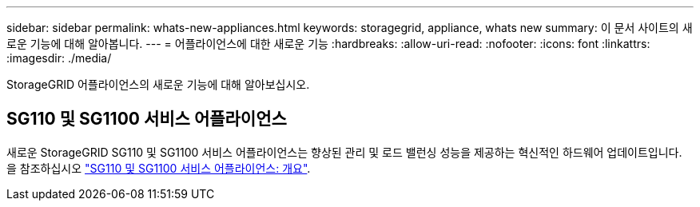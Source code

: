 ---
sidebar: sidebar 
permalink: whats-new-appliances.html 
keywords: storagegrid, appliance, whats new 
summary: 이 문서 사이트의 새로운 기능에 대해 알아봅니다. 
---
= 어플라이언스에 대한 새로운 기능
:hardbreaks:
:allow-uri-read: 
:nofooter: 
:icons: font
:linkattrs: 
:imagesdir: ./media/


[role="lead"]
StorageGRID 어플라이언스의 새로운 기능에 대해 알아보십시오.



== SG110 및 SG1100 서비스 어플라이언스

새로운 StorageGRID SG110 및 SG1100 서비스 어플라이언스는 향상된 관리 및 로드 밸런싱 성능을 제공하는 혁신적인 하드웨어 업데이트입니다. 을 참조하십시오 link:./installconfig/hardware-description-sg110-and-1100.html["SG110 및 SG1100 서비스 어플라이언스: 개요"].
